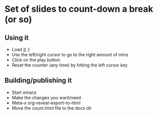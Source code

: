 * Set of slides to count-down a break (or so)

** Using it

   - Load [[http://www.tritsch.org/reveal-countdown/count.html][it]] :)
   - Use the left/right cursor to go to the right amount of mins
   - Click on the play button
   - Reset the counter (any time) by hitting the left cursor key

** Building/publishing it

   - Start emacs
   - Make the changes you want/need
   - Meta-x org-reveal-export-to-html
   - Move the count.html file to the docs dir
